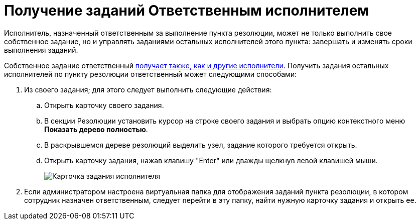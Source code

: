 = Получение заданий Ответственным исполнителем

Исполнитель, назначенный ответственным за выполнение пункта резолюции, может не только выполнить свое собственное задание, но и управлять заданиями остальных исполнителей этого пункта: завершать и изменять сроки выполнения заданий.

Собственное задание ответственный xref:Task_Take.adoc[получает также, как и другие исполнители]. Получить задания остальных исполнителей по пункту резолюции ответственный может следующими способами:

. Из своего задания; для этого следует выполнить следующие действия:
.. Открыть карточку своего задания.
.. В секции Резолюции установить курсор на строке своего задания и выбрать опцию контекстного меню *Показать дерево полностью*.
.. В раскрывшемся дереве резолюций выделить узел, задание которого требуется открыть.
.. Открыть карточку задания, нажав клавишу "Enter" или дважды щелкнув левой клавишей мыши.
+
image::TaskCard_Open_Performer.png[Карточка задания исполнителя, открытая Ответственным исполнителем]
. Если администратором настроена виртуальная папка для отображения заданий пункта резолюции, в котором сотрудник назначен ответственным, следует перейти в эту папку, найти нужную карточку задания и открыть ее.
